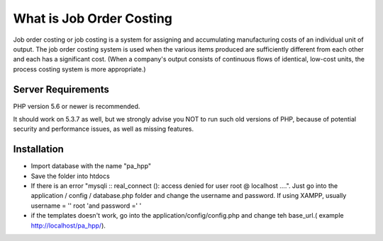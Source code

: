 ###################
What is Job Order Costing
###################

Job order costing or job costing is a system for assigning and accumulating manufacturing costs of an individual unit of output. The job order costing system is used when the various items produced are sufficiently different from each other and each has a significant cost. (When a company's output consists of continuous flows of identical, low-cost units, the process costing system is more appropriate.)

*******************
Server Requirements
*******************

PHP version 5.6 or newer is recommended.

It should work on 5.3.7 as well, but we strongly advise you NOT to run
such old versions of PHP, because of potential security and performance
issues, as well as missing features.

************
Installation
************
- Import database with the name "pa_hpp"
- Save the folder into htdocs
- If there is an error "mysqli :: real_connect (): access denied for user root @ localhost ....". Just go into the application / config / database.php folder and change the username and password. If using XAMPP, usually username = '' root 'and password =' '
- if the templates doesn't work, go into the application/config/config.php and change teh base_url.( example http://localhost/pa_hpp/).




